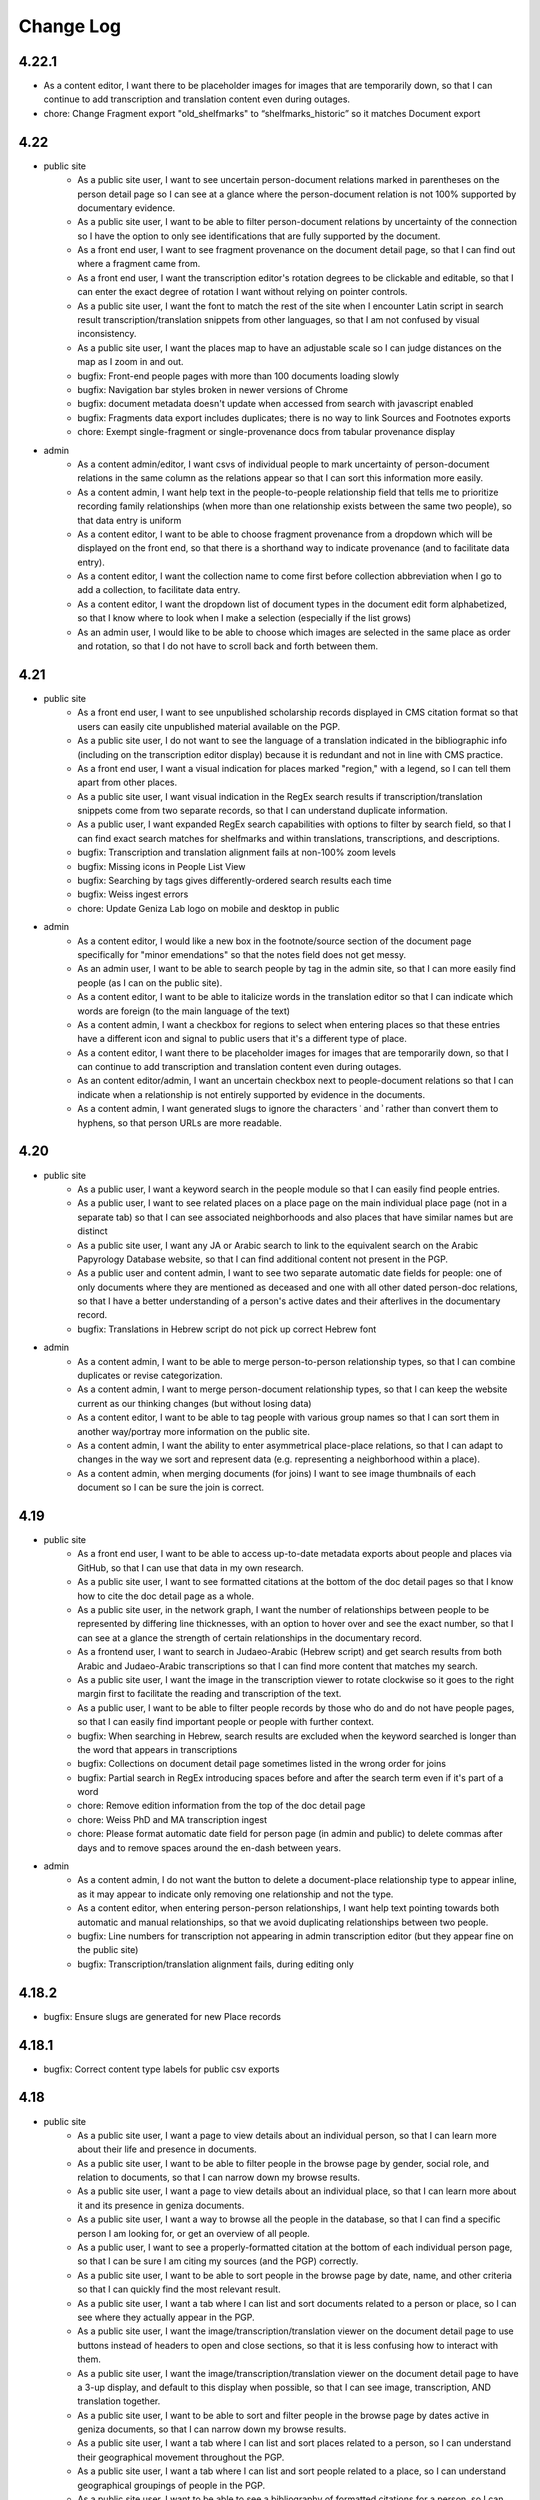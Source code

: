 Change Log
==========

4.22.1
------

- As a content editor, I want there to be placeholder images for images that are temporarily down, so that I can continue to add transcription and translation content even during outages.
- chore: Change Fragment export "old_shelfmarks" to “shelfmarks_historic” so it matches Document export


4.22
----

- public site
    - As a public site user, I want to see uncertain person-document relations marked in parentheses on the person detail page so I can see at a glance where the person-document relation is not 100% supported by documentary evidence.
    - As a public site user, I want to be able to filter person-document relations by uncertainty of the connection so I have the option to only see identifications that are fully supported by the document.
    - As a front end user, I want to see fragment provenance on the document detail page, so that I can find out where a fragment came from.
    - As a front end user, I want the transcription editor's rotation degrees to be clickable and editable, so that I can enter the exact degree of rotation I want without relying on pointer controls.
    - As a public site user, I want the font to match the rest of the site when I encounter Latin script in search result transcription/translation snippets from other languages, so that I am not confused by visual inconsistency.
    - As a public site user, I want the places map to have an adjustable scale so I can judge distances on the map as I zoom in and out.
    - bugfix: Front-end people pages with more than 100 documents loading slowly
    - bugfix: Navigation bar styles broken in newer versions of Chrome
    - bugfix: document metadata doesn't update when accessed from search with javascript enabled
    - bugfix: Fragments data export includes duplicates; there is no way to link Sources and Footnotes exports
    - chore: Exempt single-fragment or single-provenance docs from tabular provenance display

- admin
    - As a content admin/editor, I want csvs of individual people to mark uncertainty of person-document relations in the same column as the relations appear so that I can sort this information more easily.
    - As a content admin, I want help text in the people-to-people relationship field that tells me to prioritize recording family relationships (when more than one relationship exists between the same two people), so that data entry is uniform
    - As a content editor, I want to be able to choose fragment provenance from a dropdown which will be displayed on the front end, so that there is a shorthand way to indicate provenance (and to facilitate data entry).
    - As a content editor, I want the collection name to come first before collection abbreviation when I go to add a collection, to facilitate data entry.
    - As a content editor, I want the dropdown list of document types in the document edit form alphabetized, so that I know where to look when I make a selection (especially if the list grows)
    - As an admin user, I would like to be able to choose which images are selected in the same place as order and rotation, so that I do not have to scroll back and forth between them.

4.21
----

- public site
    - As a front end user, I want to see unpublished scholarship records displayed in CMS citation format so that users can easily cite unpublished material available on the PGP.
    - As a public site user, I do not want to see the language of a translation indicated in the bibliographic info (including on the transcription editor display) because it is redundant and not in line with CMS practice.
    - As a front end user, I want a visual indication for places marked "region," with a legend, so I can tell them apart from other places.
    - As a public site user, I want visual indication in the RegEx search results if transcription/translation snippets come from two separate records, so that I can understand duplicate information.
    - As a public user, I want expanded RegEx search capabilities with options to filter by search field, so that I can find exact search matches for shelfmarks and within translations, transcriptions, and descriptions.
    - bugfix: Transcription and translation alignment fails at non-100% zoom levels
    - bugfix: Missing icons in People List View
    - bugfix: Searching by tags gives differently-ordered search results each time
    - bugfix: Weiss ingest errors
    - chore: Update Geniza Lab logo on mobile and desktop in public

- admin
    - As a content editor, I would like a new box in the footnote/source section of the document page specifically for "minor emendations" so that the notes field does not get messy.
    - As an admin user, I want to be able to search people by tag in the admin site, so that I can more easily find people (as I can on the public site).
    - As a content editor, I want to be able to italicize words in the translation editor so that I can indicate which words are foreign (to the main language of the text)
    - As a content admin, I want a checkbox for regions to select when entering places so that these entries have a different icon and signal to public users that it's a different type of place.
    - As a content editor, I want there to be placeholder images for images that are temporarily down, so that I can continue to add transcription and translation content even during outages.
    - As an content editor/admin, I want an uncertain checkbox next to people-document relations so that I can indicate when a relationship is not entirely supported by evidence in the documents.
    - As a content admin, I want generated slugs to ignore the characters ʿ and ʾ rather than convert them to hyphens, so that person URLs are more readable.

4.20
----

- public site
    - As a public user, I want a keyword search in the people module so that I can easily find people entries.
    - As a public user, I want to see related places on a place page on the main individual place page (not in a separate tab) so that I can see associated neighborhoods and also places that have similar names but are distinct
    - As a public site user, I want any JA or Arabic search to link to the equivalent search on the Arabic Papyrology Database website, so that I can find additional content not present in the PGP.
    - As a public user and content admin, I want to see two separate automatic date fields for people: one of only documents where they are mentioned as deceased and one with all other dated person-doc relations, so that I have a better understanding of a person's active dates and their afterlives in the documentary record.
    - bugfix: Translations in Hebrew script do not pick up correct Hebrew font

- admin
    - As a content admin, I want to be able to merge person-to-person relationship types, so that I can combine duplicates or revise categorization.
    - As a content admin, I want to merge person-document relationship types, so that I can keep the website current as our thinking changes (but without losing data)
    - As a content editor, I want to be able to tag people with various group names so that I can sort them in another way/portray more information on the public site.
    - As a content admin, I want the ability to enter asymmetrical place-place relations, so that I can adapt to changes in the way we sort and represent data (e.g. representing a neighborhood within a place).
    - As a content admin, when merging documents (for joins) I want to see image thumbnails of each document so I can be sure the join is correct.

4.19
----

- public site
    - As a front end user, I want to be able to access up-to-date metadata exports about people and places via GitHub, so that I can use that data in my own research.
    - As a public site user, I want to see formatted citations at the bottom of the doc detail pages so that I know how to cite the doc detail page as a whole.
    - As a public site user, in the network graph, I want the number of relationships between people to be represented by differing line thicknesses, with an option to hover over and see the exact number, so that I can see at a glance the strength of certain relationships in the documentary record.
    - As a frontend user, I want to search in Judaeo-Arabic (Hebrew script) and get search results from both Arabic and Judaeo-Arabic transcriptions so that I can find more content that matches my search.
    - As a public site user, I want the image in the transcription viewer to rotate clockwise so it goes to the right margin first to facilitate the reading and transcription of the text.
    - As a public user, I want to be able to filter people records by those who do and do not have people pages, so that I can easily find important people or people with further context.
    - bugfix: When searching in Hebrew, search results are excluded when the keyword searched is longer than the word that appears in transcriptions
    - bugfix: Collections on document detail page sometimes listed in the wrong order for joins
    - bugfix: Partial search in RegEx introducing spaces before and after the search term even if it's part of a word
    - chore: Remove edition information from the top of the doc detail page
    - chore: Weiss PhD and MA transcription ingest
    - chore: Please format automatic date field for person page (in admin and public) to delete commas after days and to remove spaces around the en-dash between years.

- admin
    - As a content admin, I do not want the button to delete a document-place relationship type to appear inline, as it may appear to indicate only removing one relationship and not the type.
    - As a content editor, when entering person-person relationships, I want help text pointing towards both automatic and manual relationships, so that we avoid duplicating relationships between two people.
    - bugfix: Line numbers for transcription not appearing in admin transcription editor (but they appear fine on the public site)
    - bugfix: Transcription/translation alignment fails, during editing only

4.18.2
------

- bugfix: Ensure slugs are generated for new Place records

4.18.1
------

- bugfix: Correct content type labels for public csv exports

4.18
----

- public site
    - As a public site user, I want a page to view details about an individual person, so that I can learn more about their life and presence in documents.
    - As a public site user, I want to be able to filter people in the browse page by gender, social role, and relation to documents, so that I can narrow down my browse results.
    - As a public site user, I want a page to view details about an individual place, so that I can learn more about it and its presence in geniza documents.
    - As a public site user, I want a way to browse all the people in the database, so that I can find a specific person I am looking for, or get an overview of all people.
    - As a public user, I want to see a properly-formatted citation at the bottom of each individual person page, so that I can be sure I am citing my sources (and the PGP) correctly.
    - As a public site user, I want to be able to sort people in the browse page by date, name, and other criteria so that I can quickly find the most relevant result.
    - As a public site user, I want a tab where I can list and sort documents related to a person or place, so I can see where they actually appear in the PGP.
    - As a public site user, I want the image/transcription/translation viewer on the document detail page to use buttons instead of headers to open and close sections, so that it is less confusing how to interact with them.
    - As a public site user, I want the image/transcription/translation viewer on the document detail page to have a 3-up display, and default to this display when possible, so that I can see image, transcription, AND translation together.
    - As a public site user, I want to be able to sort and filter people in the browse page by dates active in geniza documents, so that I can narrow down my browse results.
    - As a public site user, I want a tab where I can list and sort places related to a person, so I can understand their geographical movement throughout the PGP.
    - As a public site user, I want a tab where I can list and sort people related to a place, so I can understand geographical groupings of people in the PGP.
    - As a public site user, I want to be able to see a bibliography of formatted citations for a person, so I can find out where the information came from and learn more about them offsite.
    - As a public site user, I want lists of related people and places, by category of relation, with links, on the document detail page, so that I can get an overview of all relations.
    - As a public site user, I want the document detail page to match the designs of the Person and Place detail pages, so I am not confused by the inconsistency.
    - As a public site user, I want to see a section on the document detail page telling me "what's in the PGP", so that at a glance I can tell whether there is a transcription or translation without scrolling down.
    - As a public site user, I want the documents search page to match the designs of the People and Places browse pages, so that I am not confused by inconsistency.
    - As a public site user, I want to be able to filter/sort documents by inferred dates, so that I can locate documents by those dates in addition to explicit ones.
    - As a public site user, I want to see the translation/transcription editor on the "select bibliography" tab of the doc detail page so that I can clearly see which scholarship records have been digitized on PGP.
    - As a public site user, I want a way to browse all the places in the database, so that I can find a specific place I am looking for, or get an overview of all places.
    - As a public site user, I want applied filters to appear above the browse results at all time, without having the filters menu open, so that I can quickly tell which filters are applied and remove them one by one.
    - As a front end user, I want old shelfmarks to show up in search results and on the individual document pages (alongside the new shelfmark names) 
    - As a public site user, I want a grid view for the people browse page, so that I can visualize the information differently.
    - As a public site user, I want content pages to match the style of the rest of the website, so that I am not confused by the inconsistency.
    - As a public site user, I want to see a list of events related to a person, so I can get an overview of events in their life.
    - As a public site user, I want to be able to filter on language of translation, so that I can find all translations in my preferred language.
    - As a public site user, I want a tab where I can list and sort other people related to a person, so I can understand their interpersonal relationships throughout the PGP.
    - As a public site user, I want a search that strictly matches character sequences in transcriptions, and allows the use of regular expressions, so that I can get results like PGPv3 and make more flexible searches.
    - As a public user, I want to see which PGPIDs are tied to events on people's events timelines so that I can see the origin of the information.
    - As a public user, I want a fragment's collection name and holding institution name written out on the doc detail page (with links to the holding instiution library) so that it's clear to me what all the shelfmark abbreviations stand for and where to look for this information.
    - As a public site user, I want an interactive network graph of related people, so that I can visually comprehend a person's interpersonal relationships.
    - bugfix: Description snippets in search results appear inaccurately continuous when joined
    - bugfix: Downloading csv of all Documents causes out of memory error, empty file

- admin
    - As a content admin, I want a separate date range field for each person page that autopopulates from the related documents linked with said person so that I can see date ranges at a glance and the field is always updated.
    - As a content admin, I want manual override for the auto-populated date range for each person page so that I can update the date range to more accurately reflect our state of knowledge outside the document dates.
    - As a content admin, I want an event model that can be linked to multiple people, places, and documents, so that I can recreate a person's timeline and link related data in new ways.
    - As a content admin, I want to see document dates and inferred dates displayed for people pages in admin so that I can see at a glance a person's active dates and where that information comes from.
    - As a content admin, I want a person with 10+ associated documents to automatically generate a front-end People Page, so that content editors do not have to manually make significant people pages live.
    - As a content editor, I want to downloand csvs of people and places so that I can filter them offline/mass upload them into other databases.
    - bugfix: When actively editing a translation, you cannot choose between transcription options to display (if there is more than one transcription)

4.17.3
------

- chore: Use self-hosted tinyMCE

4.17.2
------

- bugfix: Unable to rotate or reorder images in admin due to undefined rotation controls

4.17.1
------

- bugfix: Pin django-dbml to 0.7 and dbdocs to 0.8, until django-dbml supports dbdocs 0.9+

4.17
----

- public site
    - As a public site user, I would like to see date ranges separated with an en-dash (–) instead of an em-dash (—).
    - As a front end user, I only want to see one document number for a source displayed in the scholarship records on the public site.
    - As a frontend user, I want to see dating information displayed on document details when available, so that I can find out the time frame of a document when it is known.
    - bugfix: Double quotes search returning unexpected results
    - bugfix: Issues with shelfmark scoped search
    - bugfix: Highlighting context shows entire transcription or translation in search result
    - bugfix: Transcription search results not always formatted correctly
    - bugfix: Bracket and other character search is functioning unpredictably
    - bugfix: Incorrect words are highlighted in complete word quotation search (Hebrew script)
    - bugfix: Some partial search results in description not boosted by relevancy
    - chore: accessibility issues flagged by DubBot

- image, transcription, translation viewer/editor
    - As a transcription editor, I should see an error if I try to update an annotation with out of date content so that I don't overwrite someone else's changes.
    - bugfix: Autofill for source search (when inputting a transcription source) not functioning properly

- admin
    - As a content editor, I want to record places-to-places relationship on the place page and on the document detail page, so that I can track ambiguity.
    - As a content admin, I want to drop down a pin on a map and then be able to move the pin around so that I can manually adjust the coordinates of a place before saving the location.
    - As a content editor, I want there to be a notes field in the places pages so that I can add more detail about places that are hard-to-find.
    - As a content admin, I want a provenance field on the document detail page so that I can note the origin and aquisition history of fragments when available.
    - As a content editor, I want clearer help text for the name field of the person page so I know how best to present people's names on their pages
    - As a content editor, I would like to see Historic Shelfmark on the Document edit page, to ensure that my work is correct when working with old scholarship.
    - bugfix: Full shelfmark search for multiple shelfmarks not working in admin
    - bugfix: Invalid lat/long coordinates are allowed for Places, but don't persist
    - bugfix: People names are not diacritic neutral when adding them from Document Detail page

4.16.1
------

- bugfix: Add undefined check for OSD navigator

4.16
----

- public site
    - bugfix: Some records have Unicode non-breaking space
    - bugfix: Empty lines cause line number display issues in search results
    - bugifx: Indexing issues with creating documents in Hebrew or Arabic

- image, transcription, translation viewer/editor
    - bugfix: Some newly added transcriptions and translations misaligned
    - bugfix: Polygon annotation box requires hard refresh to start working (does not work immediately)
    - bugfix: Zoom thumbnail of document image in transcription editor behaving unpredictably
    - bugfix: Dark mode styles are broken for new transcription/translation source input

- admin
    - As a content editor, I want an option to include inferred dates in the admin date filter, so that they are included in CSV exports from filtered results.
    - As a content admin, I want to be able to merge two (identical) people pages without losing any data
    - As a content editor, I want to override the orientation of images displayed for a document so I can rotate images to display in logical orientation for readability/useability.
    - As a content admin, I want to add related documents directly from people pages to facilitate data entry.
    - bugfix: "PGPID OR PGPID" search does not work in the admin
    - bugfix: Cannot merge a document into a primary that does not have a description
    - chore: Automatic ingest of old/historic shelfmarks into the PGP for both backend and front end visibility

4.15.3
------

- bugfix: Last chosen person not populating in person-document relations dropdown

4.15.2
------

- bugfix: do not require browser in Google Docs ingest script

4.15.1
------

- bugfix: pin python dependency piffle==0.4 due to breaking change

4.15
----

- public site
    - bugfix: On tag change, document indexing is one revision behind
    - bugfix: Input date not always populating
    - bugfix: Digital translation footnote in scholarship records behaving incorrectly, excluding other footnotes on source

- image, transcription, translation viewer/editor
    - As a front end desktop user, I would like to see a bigger version of the document image in order to read the document (especially when no transcription exists).
    - As a public site viewer, I would like to see translation alongside the document image by default if both are present, so that I can read the document in my native language.
    - As a content editor, I want the "pop out" button in the transcription editor up higher, so it's immediately accessible.
    - As a content editor, I want the ability to add polygon annotation boxes using the transcription editor, so I can draw accurate bounding boxes around text.
    - As a content editor, I want the location field for digital edition/translations to automatically populate from an existing edition/translation on the same source, so that I can save time manually re-entering it.
    - bugfix: Editing/deleting parts of annotation box titles results in unexpected behavior (no change or deleting entire annotation box)
    - bugfix: In Safari, ITT panel toggles leave trails
    - bugfix: Annotations on the document detail page do not respect reordering
    - bugfix: Transcription and translation may become misaligned when resizing window
    - bugfix: Alignment between Arabic transcriptions and English translations is slightly off

- admin
    - As a content admin, I would like filters in the document admin to search by English and Hebrew language of translation, so that I can collect those documents for CSV export for use in teaching.
    - As a content admin, I would like to include a rationale for the inferred date field from a list of options, so that I can enter data more efficiently and consistently.
    - As a content admin, I want inferred date and accompanying notes in the csv exports of documents, so that I can keep track of this information in my own research.
    - As a content editor, I want a "no language" option when entering source languages (with help text) for unpublished transcriptions because the language will automatically be determined by the document languages already present on the doc detail pages.
    - As a content editor, I want clear help text when adding a source to explain how to select the source language, so that it is done consistently for translations and transcriptions.
    - As a content admin, I want both dates on document and inferred dates to merge when I merge duplicate PGPIDS so no data is lost when cleaning up duplicates. If there are two different dates on documents for the same PGPID, I want there to be an error message drawing my attention to the issue so I can choose the correct date or otherwise record the discrepancy.
    - As a content editor, I want a way to filter documents by date in the admin for enhanced csv exports
    - bugfix: Mixed inlines/formsets breaks on lack of permissions
    - bugfix: Merging two documents with digital content footnotes for the same source results in unique constraint violation

- people and places
    - As a content editor, I want a separate field to record people's names and roles in each document, so that I can build a structured dataset of all people across the PGP.
    - As a content editor, I want a separate field in the document detail page so that I can record place information mentioned in the document.
    - As a content editor, I want Person-Person relationship types visually sorted into their categories in the admin form, so that I can select them at a glance.
    - As a content admin, when adding people-to-people relationships in person pages, I want an added "ambiguity" category to the drop down so I can clarify when people are similar/not the same.
    - As a content admin, when viewing people-to-people relationships in person pages, I want reverse relationships to be visible, so that I don't inadvertently add a relationship twice.

4.14.2
------

- bugfix: fix tinyMCE text direction and API key instantiation

4.14.1
------

- bugfix: fix typo in permissions for tag merge

4.14
----

- public site
    - As a front end user, I want a translation module added to the image/transcription viewer so
      I can see translations of documents into my native language.
    - As a front-end user, I want to be able to search on the content of translations, so that I
      can find documents relating to terms that only appear within translations.
    - As a front-end user, I want transcription lines always aligned with translation lines when I
      view both, so that I can compare the two texts line-by-line.
    - bugfix: Dropdown header menu partially hidden behind search filters (z-index)

- admin
    - As a content editor, I want a way to track inferred dates for documents in a structured way
      so that it can be used for filtering, sorting, and display.
    - As a content editor, I want to filter the document list view to include translation (Y/N) in
      order to find translations
    - As a content editor, I want Seleucid dates automatically converted to standard dates when
      possible, so that dates can be compared and used for filtering and sorting
    - As a content editor, I want a translation module added to the transcription editor so I can
      add and edit translations to Geniza documents using the same interface as transcriptions.
    - As a content admin, I want translation backups to populate automatically in GitHub, alongside
      but differentiated from transcriptions, so that I can track changes in versioned translation
      content.
    - bugfix: Tags may be saved with identical names, case-insensitive
    - bugfix: Content Admins do not have correct permissions to merge tags

4.13
----

- public site
    - As a public site user, I want to be able to search descriptions for words/phrases in
      quotations, so that I can find exact matches for my search terms.
    - bugfix: Styles missing for JTS logo

- admin
    - As a content editor, I want to add transcriptions to documents without images in the PGP in
      the admin interface, so that I do not need to keep switching over to the public site to add
      transcriptions.
    - As a content editor working in the admin interface, I want a warning/error if I try to save
      a new document without a shelfmark.
    - As a content editor, I want a warning or validation to prevent adding more than one digital
      edition footnote for the same document source to avoid creating duplicates.
    - Prevent content editors from clicking more than one option for a digital edition, and explain
      to them the difference between edition and digital edition
    - As a content editor, I want the log entry to record and differentiate between users who input
      someone else's transcription versus users who created a new transcription so I can give the
      appropriate credit where it's due. 
    - As a content editor, I want to merge similar tags so I can consolidate redundant tags and
      decrease clutter in the database.
    - chore: Merge JTS and ENA collections
    - chore: Add help text to note section of footnote

- transcription editor
    - As content editor using the transcription editor, I want the image to be sticky so that I can
      always have the image beside the text as I scroll down.
    - Include two placeholder images for each fragment without images; give placeholder images
      unique labels corresponding to each fragment's shelfmark
    - bugfix: Clicking outside the current annotation zone and/or into another zone in the
      transcription editor cancels unsaved changes without warning
    - bugfix: Updated transcriptions failing to populate in search index

- iiif
    - bugfix: Some Bodleian iiif manifests were generated with incorrect shelfmarks
    - bugfix: Some JRL manifests say "recto" for the second image of a fragment

4.12
----

- Revise annotation model to link footnotes using foreign keys instead of URIs
- As a content editor working on transcriptions, I want to be able to move transcriptions from one document to another, so that I can fix a mistake if a transcription was associated incorrectly.
- bugfix: transcriptions can be orphaned or lost when merging records

4.11.1
------


- bugfix: Admin shelfmark search on "BL OR ..." gives too many and irrelevant results
- bugfix: Partial search in descriptions sorted by relevance not working well
- bugfix: Public site search of Latin script descriptions does not ignore diacritics and behaves unpredictably 
- bugfix: transcription labels in search results are RTL
- bugfix: transcription html/text export cleanup
- bugfix: some public metadata exports include empty columns for admin-only fields
- bugfix: 500 error on wagtail pages for a deleted page model


4.11
----

- As a frontend user, I want search results to include partial matches of phrases in descriptions sorted by relevance, so that I can search by incomplete phrases and view the closest matches first.
- As a content admin, I want document data exports synchronized to github so that there is a publicly accessible, versioned copy of project data available for researchers.
- As a content admin, I want fragment data exports available in django admin and synchronized to github so that there is a publicly accessible, versioned copy of project data available for researchers.
- As a content admin, I want scholarship records exported to github so that there is a publicly accessible, versioned copy of project data available for researchers.
- As a content admin, I want data exports to include information about who made edits when possible, so that I see who contributed to changes in project data.
- As a content editor, I want scholarship record summary information included in documents metadata so I can quickly see who has published on the document without switching context.
- As a content admin I would like to see counts and/or be able to export user log entries so that I can quantify how much work a content editor has contributed to the database.
- As a content editor, I want to view source URLs when I download the sources CSV in order to more easily find/update external sources.
- bugfix: search results don't always highlight matches in description text


4.10.1
------

- bugfix: annotation export script errors if manifest uri doesn't resolve
  to a valid document (handle deleted annotations on deleted documents)
- bugfix: documents in admin should be sorted by shelfmark by default

4.10
----

- public site
    - As a frontend user, I want search results to include partial matches of words in transcriptions, so that I can search by substrings of words.
    - As a front-end user, when I sort documents by shelfmark I want it sorted in logical, human-readable order instead of by string so that I can more easily find the records I'm interested in.
    - As a frontend user, I want keyword search for Seleucid dates to give me complete matches first so that I can browse by decreasing relevancy in the date field.
    - As a front end user who speaks Hebrew or Arabic, I want document types in search results in the currently active language, so that I can read and understand them.

- transcription editor
    - OpenSeadragon navigator should not be visible on placeholder images
    - As a content editor, I want commit messages for transcription export data on GitHub to include PGPID so that I can more easily find the changes I'm interested in.
    - bugfix: sometimes transcriptions changes appear not to save in the editor
    - bugfix: in transcription editor, there is no way to tell whether saving changes has succeeded or failed

- admin
    - As a content editor, I want the admin csv download to include transcription and translation indicators (Y/N) so that I can filter documents to those with or without transcription or translation.
    - As a content editor, I want database translation fields for Hebrew and Arabic content in the admin site to render text RTL, so that I can read and edit the content properly.
    - bugfix: In .csv downloads from the admin interface, for joins, the IIIF_url field needs a space after the semicolon.
    - bugfix: support for switching between multiple digital editions on a single document in admin version of image + transcription panel
    - transcription type styles in admin view

- maintenance/other
    - include ISSN in public site footer
    - accessibility: transcription content should have a lang attribute in html
    - design: implement the revised RTL mobile headers
    - upgrade to python 3.9

4.9
---

*transcription migration and new transcription editor*

public site
~~~~~~~~~~~

- As a content editor, I want transcription formatting preserved in search result display but ignored for search text so that I can see where in the transcription matching terms are.
- As a user, I want to see all transcription content for a document even if it extends beyond the currently available iiif images.
- As a frontend user, I want to search by partial shelfmarks so I can more easily find documents by exact shelfmark or groups of shelfmarks.
- As a frontend user, I want to be able to search by historic shelfmark so I can find documents by what they're called today.
- As a frontend user I want to search on document date information so I can find records by calendar or historic date.
- As a user, I want to see an image thumbnail when I'm zooming and panning on images, so that I can see what I'm looking at in the context of the whole image.
- bugfix: corrects a problem with Arabic script exact phrase searching

transcription editing
~~~~~~~~~~~~~~~~~~~~~

- As a content editor, I want to add block-level transcription to documents with images so that I can make existing transcription content available in the site.
As a user, when I’m reading transcription text, numbered lines should only wrap when necessary (based on display width), so that I can see more clearly how the lines match up with the original. #755
- As a content editor, I want to add and edit transcriptions on a separate page from the document detail or admin edit form, so that permissions and saving just the transcription can be managed more easily.
- As a content editor, I want transcription content linked to a scholarship record so that it is clearly documented who authored the transcription and where it came from.
- As a content editor I want to add or edit labels for blocks of transcription text so that I can indicate new sections or different kinds of texts.
- As a content editor I want to use basic formatting in transcription content so that I can enter lines as numbered lists or tag when the language changes within a document.
- As a transcription editor, I want to move transcription blocks to a different image so that I can easily correct content associated with the wrong image.
- As a transcription editor, I want to reorder transcription blocks within a page so that I can make sure text content matches logical document order.
- As a content editor, I want new and revised transcriptions available for search immediately so that changes and new content are all available to all site users.
- As a content editor, I want footnotes to indicate when a digital edition is available so that I can see and filter on records with and without transcription in the admin interface.
- As a content editor, I want to add and edit transcriptions for records without all IIIF images available so that transcriptions aren't limited to records with all images.
- As a transcription editor I want to edit and rearrange transcription content as numbered lists so that I can correct line wrapping introduced to match printed editions.
- As a content editor, I want to cut and paste transcription content from a Google Doc or similar and have it display properly with site styles so that I can easily add existing transcription content.


transcription migration and backup
~~~~~~~~~~~~~~~~~~~~~~~~~~~~~~~~~~

- As an admin, I want transcription content synchronized from annotation storage to a GitHub repository so that the content is backed up, versioned, and available for use in generating a text corpus.
- As an admin I want TEI transcription content migrated to IIIF annotation so that I can manage and edit it in the new transcription editor.
- As a content admin, I want to add content editor user's github coauthor emails and link their account to scholarship records so that their contributions will be properly documented.
- As a content admin, I want TEI contributors documented in the new GitHub annotation and transcription backups so that there is a record of everyone who has contributed to the transcription structure and content.
- As a content admin, I want transcription content backups to be regularly updated as edits are made, so that the backup is up to date, version history is more granular, and I can compare changes.
- As a content admin, I want transcription backups to include information about who made edits when possible, so that I can track changes in versioned transcription content.
- As a content editor, I want to navigate the transcription export data on GitHub so that I can find exported content by PGPID.

design
~~~~~~

- Implement a language switch so that users can choose to view the site in English, Hebrew, or Arabic
- Implement the Hebrew type styles


iiif
~~~~

This release includes scripts to generate iiif manifests for Bodleian and Manchester images and
support for importing and displaying those manifests.

- As a content admin, I want images from the Bodleian Genizah collection made available as IIIF so they can be displayed on the site and be linked to transcription text.
- As a content admin, I want IIIF from the Manchester JRL Genizah collection remixed to match our data model so that images can be displayed on the site and be linked to transcription text.

admin
~~~~~

- bugfix: In .csv downloads from the admin interface, for joins, the IIIF_url field needs a space after the semicolon.
- add a configurable warning banner that can be displayed during the TEI migration and then turned off
- As an admin/content editor, I want to see all the images associated with a document so that I can determine whether I need to associate more images, clone the record, etc.

accessibility
~~~~~~~~~~~~~

- remediate sort selection drop-down (interactive controls must not be nested)
- light/dark mode toggle is not inside a landmark (all page content should be contained by landmarks)
- about menu id is duplicated — same id used in both header and footer nav (ids must be unique)


4.8.1
-----

- bugfix: documents without images can't be edited in django admin (makes image order override optional in django admin)


4.8
---

- public site
    - As a front end user, I want results boosted that match the exact language of my search query so that I get results in the same language first.
    - As a frontend user, I want smart quotes to be converted to normal quotation marks so I can get exact phrase search results when I use them.
    - bugfix: improved handling for bidirectional text in the document search input

- content/data admin
    - As a content editor, I want to override the order images are displayed for a document so that I can set the images to display in logical order for joins.
    - bugfix: not possible to edit recto/verso information for fragments without images

- accessibility
    - fixed twitter links in footer (previously same text but different urls)

- other
  - footnote superscripts were removed from TEI transcriptions
  - scripts for generating and working with static iiif content

4.7
---

Includes new document "excluded images" display, as well as tagging improvements for content editors.

- public site
    - As a user viewing document details I want to see which images are not part of the document so that I understand which parts of the fragment are used for the current document.
    - As a user looking at images for a single document, I want easy access to documents on images from the same fragment that are not part of the current document.

- content/data admin
    - As a content editor I want to select images in the related fragment view in order to determine which images belong with the document.
    - As a content editor, when I search for tags to add to a document I want the search to ignore case so that I don't create variations of the same tag.
    - As a content editor, I want to be able to search for tags with or without diacritics and get the same results.
    - refined logic for identifying transcription chunks that indicate new image for ``sync_transcriptions`` script

- visual design
    - Implement the light/dark mode toggle so that users can use the site in the UI mode they prefer.

4.6
---

Includes new image+transcription panel display.

- public site
   - As a user I want to toggle content panels so that I can view image or transcription separately or both at the same time, so I can read the content I am interested in.
   - As a user I want to see all images and first available transcription for a document, so that I can see and read the content.
   - As a user I want content panel toggles to be disabled when a record type for a document is not available, so that I know what content is available.
   - As a user I want to see page side and shelfmark information above each image so that I know what part of the document I’m viewing.
   - As a user I want to find image source and permissions within the image+transcription panel so that I can find out where fragment images come from and how I can use them.
   - As a user, I want the full citation for a transcription in context so I know who authored it and where it came from.
   - As a user I want to click or tap on image controls to turn on deep zoom so I can inspect the image in more detail.
   - As a desktop user, I want to click to rotate the deep zoom image of a fragment so that I can view it in alternate orientations.
   - As a desktop user, I want an angle control to rotate the deep zoom image of a fragment, so that I can control the rotation more finely than 90º increments.
   - As a user, when I search for a document that is only on one side of a fragment, I want to see the relevant image first so that I can preview the document more accurately.

- content/data admin
    - On the admin site, I want the tag list view to include counts for how many times its used, in order to understand the scope of tags and clean them.
    - As a content editor, when I select a fragment “side” in the document edit form I want an indicator of which fragment images will be displayed so that I can confirm I’m selecting the correct side or sides.
    - As an admin, I want TEI transcription synchronization to ignore documents that only contain labels, so that transcription content is prioritized over "see other" labels.
    - As a content editor, I want to view and edit transcription edit synced from TEI so that I can correct or remove incorrectly synced content when necessary.
    - bugfix: admin footnote download results in an empty csv file (headers only)

- visual design
    - bugfix: dark mode header display corrected for wide displays
    - revise tags display to match larger tap target for accessibility
    - change text in dark mode to not be pure white, for accessibility

4.5
---

- public site

  - As a user when viewing a document I want to see if there are any related documents so that I can easily discover other documents on the same shelfmarks.
  - As a front end user, I want to filter documents by date so that I can find documents known to be from a particular time period.
  - As a front-end user, I want to sort documents by document date so I can find the oldest or newest records within my search results when document date is known.
  - As a user, I would like to see historic and converted dates in document search results so that I can easily scan date information when it is known.
  - As a frontend user, I would like to see converted dates displayed in a standard, readable format so that I can easily understand the calendar information.
  - As a front-end user, I want to see provenance information for images when available so that I know where images and content is coming from for various shelfmarks.
  - As a frontend user, I want document descriptions displayed with line breaks from the content editors so that I can more easily read longer or more structured descriptions.
  - bugfix: sort should not automatically switch to relevance when the search term is revised
  - bugfix: server error for documents associated with Heidelberg IIIF (PGPIDs 34016, 34017, 34018)

- content/data admin

  - As a content editor, I want to see other documents on the same fragment as part of a document detail view in order to ensure I'm not creating a duplicate description.
  - As a content editor, I want Anno Mundi dates automatically converted to standard dates when possible, so that dates can be compared and used for filtering and sorting.
  - As a content editor, I want Hijrī dates automatically converted to standard dates when possible, so that dates can be compared and used for filtering and sorting.
  - As an content editor, I want the Document original date and calendar to be required together, so that I cannot produce incomplete records.
  - As a content editor, I want standard document dates validated so that I am prevented from entering dates the system can't use for searching and display.
  - As a content editor, I want standardized dates entered before validation was applied automatically cleaned up so they can be used for filtering and sorting in the public site.
  - As a content editor, I want fragment url importing to ignore upper/lower case differences when matching shelfmarks, so that I can import urls when the shelfmarks don't match exactly.
  - bugfix: improve language autocomplete search options on document edit form
  - bugfix: improve speed of language autocomplete on document edit form
  - bugfix: search for sources in admin interface doesn't include volume field
  - bugfix: spurious error message about caching failure when adding IIIF URLs to Fragment records
  - chore: automatically clean redundant manifest uris generated by some iiif viewers

- visual design

  - implement the search results page in RTL orientation for Hebrew and Arabic

4.4.1
-----

- bugfix: nav menu button light/dark toggle overlapping on tablet/mobile

4.4
---

-   public site

    - As a front end user, I want a filter for documents that have images, so that I can limit results to documents where I'll have ready access to visuals of the fragments.
    -   As a front-end user, I want to sort documents by shelfmark so that I can view records organized based on owning institution and/or collection.
    -   As a front-end user, I want to sort documents by input date so I can find the most recently added records or those that have been in PGP the longest.
    -   As a frontend user, I want to search in Arabic script and get search results from both Arabic and Judaeo-Arabic transcriptions so that I can find more content that matches my search.
    -   As a user, I would like to see historic and converted dates on the document details page so that I can easily find date information when it is known.
    -   As a front-end user, I want to see logos for museums and libraries providing image content, so I have a better sense of where the content is coming from.
    -   As a front-end user, I want a way to access the museum or library view of the fragment (when available), so I can see more context about the source.
    -   As a user, I want documents that span fragments with consecutive shelfmarks to have their shelfmark displayed using a range, so that it's easier for me to read.
-   content/data admin

    - As a content editor, when I'm editing a source I want footnotes sorted by location so I can review them in the same order they appear in the source.
    - As an admin user in document view, I'd like to be able to zoom on the fragment's IIIF image thumbnail so I can determine the language and check other metadata details as I'm writing or editing a description.
    - bugfix: Bad Request 400 when trying to move attachments
    - bugfix: Long lines in transcriptions break layout in admin interface


-   public site visual design

    -   RTL search form for light and dark mode for desktop and mobile
    -   logotype files in the header for the Hebrew site
    -   revised document detail view fields on top of the page on desktop and mobile
    -   revised image permissions statement
    -   flipped order of tabs for RTL
    -   Revise the placement of the burger menu on mobile so that it's on the opposite side from the logotype
    -   RTL footer designs for light and dark mode for desktop and mobile
    -   revised header styles
    -   homepage banner for light and dark mode for desktop and mobile
    -   site header for the Hebrew site
    -   pagination for the hebrew site

-   maintenance/other

    -   Resolve issue with Percy sporadically failing to load fonts
    -   Set up autogenerated python code documentation

4.3.1
-----

-   bugfix: edit link on public document detail page wasn't loading correctly due to Turbo

4.3
---

-   public site
    -   As a front-end user, I want the document search to automatically reload when I change my search terms, filters, or other options so that I can see the changed results more quickly.
    -   As a frontend user, I want to see primary and secondary languages when they've been assigned so that I have access to the known information about the document.
    -   As a frontend user, I want to easily find other documents on the same fragment in order to better interpret the images and gain context.
    -   As a frontend user, I want to easily select shelfmarks on the document detail page, so that I can copy and paste that information elsewhere.
-   content/data admin
    -   As a content editor, I want to add SVG images to content pages so that I can include data visualizations and other scalable images.
-   public site visual design
    -   implement tabs for Hebrew / RTL
    -   wider search results on mobile when search result numbering is lower
-   maintenance/other
    -   Implement Turbo to improve internal link speed
    -   refactor all JS to Stimulus

4.2.1 — bugfix release
----------------------

-   handle descriptions with tags so they don't cause malformed HTML in search results
-   last modified header should not be set for document search if sort is random
-   off-screen menu no longer shows up when resizing browser window or navigating on mobile
-   transcription lines should be right-aligned in admin interface
-   fix twitter/open graph title and description previews for wagtail pages

4.2
---

-   public site
    -   As a front-end user, I want keyword searches automatically sorted by relevance, so that I see the most useful results first.
    -   As a user, I want an option to sort documents randomly so that I can easily discover documents I haven't looked at before.
    -   As a front-end user, I want visual indicators for filtering search results, in a separate panel from the main search functions, so that I know where they are and can easily ignore them if I do not want to filter.
    -   As a front end user, I want to filter search results to records with transcription available, so that I can easily find documents that have already been transcribed and will be easier for me to use.
    -   As a front end user, I want to filter search results to records with translations available, so that I can find documents that are easier for me to work on.
    -   As a front end user, I want to filter search results to records with discussion available, so that I can find documents with existing scholarly notes.
    -   As a front end user, I want an easy way to apply selected filters, so that I can filter results without closing the filters panel.
    -   As a front end user, I want to click on the document title in search results so I can get to the details more easily.
    -   As a user, when I share PGP urls I want to see previews on social media, Slack or other supported platforms so that the content is more engaging.
    -   As a frontend user, when a PGPID is referenced in a document description, I want it to link to the corresponding document so that I can easily access referenced documents.
-   content/data admin
    -   As an admin, I want documents automatically reindexed when I add or update scholarship records, so that database edits are immediately available in the public site.
    -   As a content editor, I want to add translations for document types to the database, in order to make the content more accessible to Hebrew and Arabic users of the public site.
-   public site visual design
    -   logotype in header for both dark and light modes
    -   selected state for scholarship records filters in search
    -   new site favicon based on the logo
-   maintenance/other
    -   As an admin, I want documents automatically reindexed when I add or update scholarship records, so that database edits are immediately available in the public site.
    -   last modified headers and conditional processing on document search and document detail pages
    -   bugfix: correct an invalid prefetch field in Document.items_to_index
    -   bugfix: search sort options dropdown shouldn't move following page content down
    -   bugfix: image viewer breaks on mobile for documents with images but no transcriptions

4.1
---

-   public site
    -   As a user, I want to see image thumbnails with search results when available, so that I can quickly see which records have images and what they look like.
    -   As a frontend user, I want my search terms to match variant forms of the words I enter so that I can find all related content.
    -   As a researcher, I want to see Goitein's unpublished editions labeled more clearly, so I'm not confused by the ambiguous title "typed texts".
    -   As a front end user, I want to see all transcriptions expanded by default when viewing a document so that I can easily access content when there are multiple transcriptions.
    -   As a front-end user, I want to know which images are associated with each attribution, so that I am not confused by a list of attributions at the image and transcription display.
-   content/data admin
    -   As a content editor, I want to merge document records without losing data so that I can combine records when I've identified duplicates or joins.
    -   As a content admin, I want to search for documents by transcription content so I can work with and export content based on transcription text.
    -   As a content admin, I want to be able to see which transcriptions belong with which footnote so I can manage the content properly.
    -   As a content admin, I want to see multiple transcriptions arranged horizontally on the document edit page, instead of vertically.
    -   increase footnote source field size in document edit page so the names and titles are visible
    -   As a content editor, I want to add alternate text and captions for images in Wagtail so that I can describe and present images more clearly.
    -   As a content editor, I want to be able to underline text in Wagtail pages so I can use formatting in the glossary.
    -   As a content editor, I want to a way to add Hebrew descriptions of documents to the document record, so that available information can be managed in the same place.
    -   As an admin, I want to configure which languages are available on the site without disabling them in the admin site, to avoid people accidentally receiving a partially-translated version of the site that isn't ready.
-   maintenance/other
    -   setup google analytics
    -   include software version in site footer

4.0
---

**Initial public version of Princeton Geniza Project v4.0**

-   public site
    -   As researcher, I want footnotes from the same source counted and displayed as a single scholarship record so that multiple links to parts of same document don't inflate the scholarship count and display.
    -   As a frontend user, I want all tags to be clickable so I can easily view all documents with those tags.
    -   As a front end user, I need to be able to see when more than 5 tags exist for search results because it's confusing to search for a tag and not see it displayed.
    -   As a front-end user, I should not be able to sort by relevance without any search text, since relevance is not meaningful without search terms.
    -   As a front end user, I want to see a homepage when I first visit the website so I can learn context for its contents.
    -   As a front end user, I want a transcription and image display that works on mobile devices, and allows me to zoom in and out on images.
    -   As an admin, I want the site to provide XML sitemaps for document and content pages so that site content will be findable by search engines
    -   As a long-time geniza researcher, I want links that I've bookmarked to redirect to the same content on the new version of the PGP site so I can access the same documents on the new site
    -   various small improvements to document details page
    -   bugfix: search for partial shelfmarks doesn't yield the expected results
-   content/data admin
    -   As a content admin, I want to easily see and sort documents that need review so that I can manage the queue more efficiently.
    -   As an admin, I want TEI transcription synchronization to handle documents with multiple transcriptions, so that content is not lost or hidden in the new system.
    -   As a content editor, I need to see volume for unpublished sources when editing footnotes so that I can select the correct source.
    -   bugfix: editing documents should not result in log entries linked to proxy document objects
-   public site visual design
    -   links in all states (hover, click, focus)
    -   template and styles for 404 not found error page
    -   template and styles for 500 server error page
    -   pagination links in all modes and interactions (hover, click, focus, disabled)
    -   buttons in all states (hover, click, focus, disabled)
    -   colors for light and dark mode
    -   tabs on document detail and scholarship records (hover, click, focus, disabled)
    -   site footer with a list of site menu items, licensing, accessibility, and links to social media
    -   header and main menu
    -   search form and search page interactions (hover, click, focus, disabled)
    -   Updated versions of fonts (extended character support)
    -   Improved fallback font styles
-   maintenance/other
    -   Resolve failing lighthouse tests
    -   Improve handling for IIIF content to work better with PUL/JTS materials

0.8
---

-   public site search and document display
    -   As a front-end user, I want to use fields in my keyword searches so I can make my searches more specific and targeted.
    -   As a front-end user, I want to see all shelfmarks associated with a document, so that I can identify and find the supporting information from its various sources.
    -   bugfix: suppressed documents shouldn't be included in public document search
    -   As a frontend user, I want all tags to be clickable so I can easily view all documents with those tags.
    -   As a scholar, I want to get a copy of transcription text so that I can easily reference it and use it elsewhere.
    -   As a front-end user, I want to be able to switch between dark and light mode manually with a toggle or button so that I am not stuck viewing the site in the mode that matches my OS preference.
-   content/data admin
    -   bugfix: permissions error trying to delete a document because it wants to delete the associated log entry
    -   As a content editor, I want to be able to manage pages and page order in the site navigation menu or about submenu, so that I can update the site as content changes.
    -   As a content admin, I want to add and edit page ranges in Source records so I can document where in a book or journal the content appears.
    -   bugfix: multi-word tags get broken up into single-word tags
    -   bugfix: django admin document filter by "has transcription" reports inaccurate numbers
-   public site visual design implementation
    -   header & main menu visuals and interactions
    -   search form styles and interactions
    -   fonts and type styles
    -   tab styles on document detail page
-   maintenance
    -   Removed add_links manage command from version 0.7 (one-time import)
    -   made percy visual review workflow opt-in to avoid paying for excessive screenshots
    -   image files used in site design organized in site media, and organization documented

0.7
---

-   document search
    -   As a user I would like to know explicitly when a search result does not have any scholarship records so that I don't have to compare with results that do.
    -   As a user I would like to see transcription excerpts in my search results so I can tell which records have a transcription and can see some of the content.
    -   As a user I would like to see which page I'm on when viewing search results and navigate between pages so I can see more results.
    -   As a user I would like to filter my search by document type so that I can view specific types of documents.
    -   As a user, I want to sort search results by the number of scholarship records so I can easily find documents with scholarly work available or that have not been written about.
    -   As a user, when I search on shelfmark I want to see documents associated directly with that fragment before documents that include the shelfmark in a description or notes, so I can easily find documents by shelfmark.
    -   As a user viewing search results, when my search terms occur in the description I want to see keywords in context so that I can see why the document was included in the search results.
    -   As a user, I want to see document titles that include shelfmark and type so I can distinguish documents at a glance.
-   document details
    -   As a user, if I try to access a document by an old PGPID, I want to be automatically redirected to the correct page so that I can find the record I'm looking for.
    -   As a user I would like to see a permalink for each document so that I can easily document, remember and share links.
    -   As a user I would like to see scholarship records for each document so that I can learn more about research that has been done about each document
    -   As a front-end user, I want to see brief citations in the Document Detail view, more concise than those in Scholarship Records.
    -   Scholarship reference citations should include language if it is specified and not English
    -   As a front-end user, I want to be able to quickly see the section a footnote is referencing in a particular source.
    -   As a user, I want to see images and transcription, if any, for all fragments associated with a document so I can see the full contents that are available.
-   As an admin, I want data from PGP v3 links database imported into the new database so that I can manage links from the main admin site.
-   As an admin, I want an easy way to get from the public document view to the edit view on the admin site, so I can make edits and correct errors.
-   As an admin, I want numeric footnote locations automatically prefixed with 'pp.' so the meaning of the numbers will be clear to public site users.
-   As an admin, I want TEI transcription content regularly synchronized to the new database so that transcriptions are updated with changes in the current system.
-   As a content editor, I want to create and edit content pages on the site so that I can update text on the site when information changes.
-   As a content editor, I want to to download a list of sources which have footnote “editions” so that we can determine which books have yet to be mined for transcriptions.
-   As a user, I want to change site language so that I can switch languages when I don't want to use the browser-detected default.
-   bugfix: scholarship counts should always be displayed in search results
-   bugfix: omit volume when outputting footnote/source string for unpublished sources (i.e. Goitein "typed texts")
-   Design and UI:
    -   Update sitewide type to use purchased fonts, new styles
    -   Implement sites styles for navigation on desktop and mobile
    -   Implement designs for search form
-   Configured Lighthouse CI testing with GitHub Actions
-   Implemented visual review workflow with Percy and GitHub Actions
-   Configured and applied `djhtml` commmit hook for consistent formatting in django templates

0.6
---

-   As a content editor, I want duplicate joined documents to be automatically merged without losing their unique metadata, so that I don't have to merge them manually.
-   Setup for webpack build for frontend scss/js assets and static files
-   bugfix: 500 error saving documents with footnotes (bad footnote equality check)

0.5
---

-   As a Content Editor, I want to see help text for Document Type so that I can make an informed decision while editing documents.
-   As a content editor, I want a one time consolidation of India Book sources so that the source list correctly represents the book volumes.
-   As a content editor, I want to be able to edit the Historic Shelfmark so that I can correct errors in the metadata.
-   As a content editor, I want to see admin actions beyond my most recent ten or a specific document's history, so that I can review past work.
-   As a user, I want to view detailed information about all the sources that cite this document so that I can learn the volume and kind of academic engagement with the document.
-   Rename document languages to primary languages and probable languages to secondary languages
-   Adopted isort python style and configured pre-commit hook

0.4
---

-   As a content editor, I would like to input dates in a separate field, so that both content editors and site users can sort and filter documents by date.
-   As a content editor, I want to import fragment view and IIIF urls from a csv file into the database so that I can provide access to images for fragments.
-   As a content editor, I want to be able to filter documents by library, so that I can narrow down clusters of documents and perform other research and data tasks
-   As a content editor, I want to search documents by combined shelfmark without removing the + so I can quickly find documents that are part of joins.
-   As a user, I want to search documents by keyword or phrase so that I can find materials related to my interests.
-   As a user, I want to see updates and changes made in the new database in the current pgp site while the new website is still in development so that I can reference current information.
-   bugfix: Fragment reassociation doesn't update the search index
-   bugfix: Sorting fragments by collection raises a 500 error
-   bugfix: admin document csv export has wrong date for first input
-   bugifx: 500 error when trying to create a new document in the admin
-   removed code related to import
-   Adopted black code style and configured pre-commit hook

0.3
---

-   As a Global Admin, I want new documents created in the database after data import to receive PGPIDs higher than the highest imported PGPID, so that identifiers will be unique and semi-sequential.
-   As a Global Admin, I want documents associated with language+script based on display name when importing documents from metadata spreadsheet.
-   As a Global Admin, I want display name included in the one-time import of languages and scripts, so that I can start using display names while the import is still being developed and tested.
-   As a Global Admin, I want to import additional spreadsheets as part of the data import so that I can ensure demerged records are imported.
-   As a Content Admin, I want notes and technical notes parsed and optionally imported into the database so I can preserve and act on important information included in those fields.
-   As a Content Admin, I want book sections, unknown sources, translation language, and other information included in editor import so that more of the scholarship records are handled automatically.
-   As a Content Admin, I want a one time import of a document's edit history to start building a history of who has worked on the document and when.
-   As a Content Editor, I want to download a CSV version of all or a filtered list of sources in the backend, in order to data work or facilitate my own research.
-   As a Content Editor, I want to download a CSV version of all or a filtered list of footnotes in the backend, in order to data work or facilitate my own research.
-   As a Content Editor, I want scholarship records from known journals imported as articles even if no title is present, so I can identify the resources and augment them later.
-   As a Content Editor, when editor and translator information is imported I want urls associated with the footnote so I can get to the resource if available.
-   As a Content Editor, I want to use the Text Block area to mark shelfmarks that are potential joins without adding to the string of shelfmarks, so that we can connect related documents without certainty.
-   As a Content Editor, I want to add and edit all footnotes associated with a single source to make bulk data entry easy and efficient.
-   As a Content Editor, I want to see and sort on the footnote count for sources so that I can find out how many times a source has been referenced in the database.
-   As a Content Editor, I want to view and search on PGPID so I can distinguish documents on the same shelfmark and refer to the same documents in the spreadsheet and database.
-   As a Content Editor, I want to download a CSV version of all or a filtered list of documents in the backend, in order to data work or facilitate my own research.
-   As a Content Editor, I want to see who first input a document and who last edited it, and when, so that I can ensure records are kept up-to-date.
-   As a Content Editor I want to link a source to a document as a footnote, in order to show that the source is helpful for understanding the document.
-   As a Content Editor, I want a one time import of the translator and editor information so I know which scholars have transcribed or translated a document. (first pass)
-   As a Content Editor, I want to create and edit scholarship records so that I can keep track of relevant scholarship on documentary geniza fragments.
-   As a Content Editor, I want to filter documents by those with at least one fragment image, so that I can create useful visual datasets for download and producing teaching materials.
-   As a User, I want to view detailed information for a single Geniza document so that I can learn about that document.

